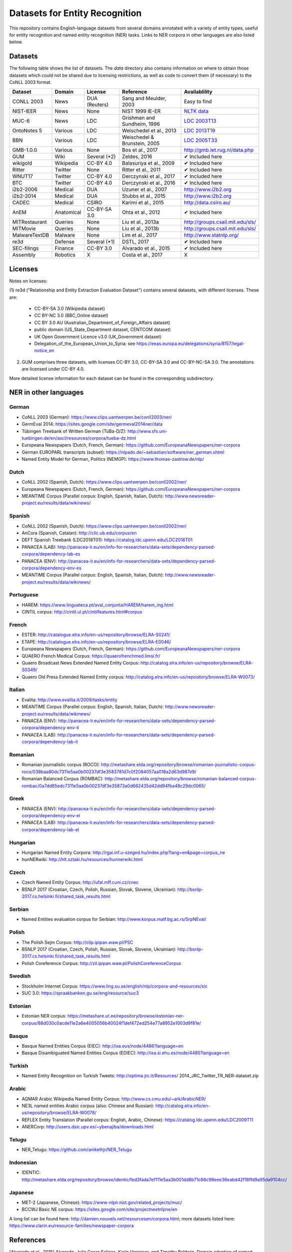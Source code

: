 ===============================
Datasets for Entity Recognition
===============================

This repository contains English-language datasets from several domains
annotated with a variety of entity types, useful for entity recognition and
named entity recognition (NER) tasks. Links to NER corpora in other languages
are also listed below.

Datasets
========

.. |check| unicode:: 0x2714

The following table shows the list of datasets. The `data` directory also
contains information on where to obtain those datasets which could not be shared
due to licensing restrictions, as well as code to convert them (if necessary)
to the CoNLL 2003 format.

============== =============== ======================= =============================== ==================================
Dataset         Domain            License                 Reference                       Availablility
============== =============== ======================= =============================== ==================================
CONLL 2003      News               DUA (Reuters)        Sang and Meulder, 2003          Easy to find
NIST-IEER       News               None                 NIST 1999 IE-ER                 `NLTK data <https://raw.githubusercontent.com/nltk/nltk_data/gh-pages/packages/corpora/ieer.zip>`_
MUC-6           News               LDC                  Grishman and Sundheim, 1996     `LDC 2003T13 <https://catalog.ldc.upenn.edu/LDC2003T13>`_
OntoNotes 5     Various            LDC                  Weischedel et al., 2013         `LDC 2013T19 <https://catalog.ldc.upenn.edu/LDC2013T19>`_
BBN             Various            LDC                  Weischedel & Brunstein, 2005    `LDC 2005T33 <https://catalog.ldc.upenn.edu/LDC2005T33>`_
GMB-1.0.0       Various            None                 Bos et al., 2017                `http://gmb.let.rug.nl/data.php <http://gmb.let.rug.nl/releases/gmb-1.0.0.zip>`_
GUM             Wiki               Several (*2)         Zeldes, 2016                    |check| Included here
wikigold        Wikipedia          CC-BY 4.0            Balasuriya et al., 2009         |check| Included here
Ritter          Twitter            None                 Ritter et al., 2011             |check| Included here
WNUT17          Twitter            CC-BY 4.0            Derczynski et al., 2017         |check| Included here
BTC             Twitter            CC-BY 4.0            Derczynski et al., 2016         |check| Included here
i2b2-2006       Medical            DUA                  Uzuner et al., 2007             `http://www.i2b2.org <https://www.i2b2.org/NLP/DataSets/Main.php>`_
i2b2-2014       Medical            DUA                  Stubbs et al., 2015             `http://www.i2b2.org <https://www.i2b2.org/NLP/DataSets/Main.php>`_
CADEC           Medical            CSIRO                Karimi et al., 2015             http://data.csiro.au/
AnEM            Anatomical         CC-BY-SA 3.0         Ohta et al., 2012               |check| Included here
MITRestaurant   Queries            None                 Liu et al., 2013a               `http://groups.csail.mit.edu/sls/ <https://groups.csail.mit.edu/sls/downloads/restaurant/>`_
MITMovie        Queries            None                 Liu et al., 2013b               `http://groups.csail.mit.edu/sls/ <https://groups.csail.mit.edu/sls/downloads/movie/>`_
MalwareTextDB   Malware            None                 Lim et al., 2017                http://www.statnlp.org/
re3d            Defense            Several (*1)         DSTL, 2017                      |check| Included here
SEC-filings     Finance            CC-BY 3.0            Alvarado et al., 2015           |check| Included here
Assembly        Robotics           X                    Costa et al., 2017              X
============== =============== ======================= =============================== ==================================

Licenses
========

Notes on licenses:

(1) re3d ("Relationship and Entity Extraction Evaluation Dataset") contains
several datasets, with different licenses. These are:

  - CC-BY-SA 3.0 (Wikipedia dataset)
  - CC BY-NC 3.0 (BBC_Online dataset)
  - CC BY 3.0 AU (Australian_Department_of_Foreign_Affairs dataset)
  - public domain (US_State_Department dataset, CENTCOM dataset)
  - UK Open Government Licence v3.0 (UK_Government dataset)
  - Delegation_of_the_European_Union_to_Syria: see
    https://eeas.europa.eu/delegations/syria/8157/legal-notice_en

(2) GUM comprises three datasets, with licenses CC-BY 3.0, CC-BY-SA 3.0 and
    CC-BY-NC-SA 3.0. The annotations are licensed under CC-BY 4.0.

More detailed license information for each dataset can be found in
the corresponding subdirectory.

NER in other languages
======================

German
------

- CoNLL 2003 (German): https://www.clips.uantwerpen.be/conll2003/ner/
- GermEval 2014: https://sites.google.com/site/germeval2014ner/data
- Tübingen Treebank of Written German (TüBa-D/Z): http://www.sfs.uni-tuebingen.de/en/ascl/resources/corpora/tueba-dz.html
- Europeana Newspapers (Dutch, French, German): https://github.com/EuropeanaNewspapers/ner-corpora
- German EUROPARL transcripts (subset): https://nlpado.de/~sebastian/software/ner_german.shtml
- Named Entity Model for German, Politics (NEMGP): https://www.thomas-zastrow.de/nlp/

Dutch
-----

- CoNLL 2002 (Spanish, Dutch): https://www.clips.uantwerpen.be/conll2002/ner/
- Europeana Newspapers (Dutch, French, German): https://github.com/EuropeanaNewspapers/ner-corpora
- MEANTIME Corpus (Parallel corpus: English, Spanish, Italian, Dutch): http://www.newsreader-project.eu/results/data/wikinews/

Spanish
-------

- CoNLL 2002 (Spanish, Dutch): https://www.clips.uantwerpen.be/conll2002/ner/
- AnCora (Spanish, Catalan): http://clic.ub.edu/corpus/en
- DEFT Spanish Treebank (LDC2018T01): https://catalog.ldc.upenn.edu/LDC2018T01
- PANACEA (LAB): http://panacea-lr.eu/en/info-for-researchers/data-sets/dependency-parsed-corpora/dependency-lab-es
- PANACEA (ENV): http://panacea-lr.eu/en/info-for-researchers/data-sets/dependency-parsed-corpora/dependency-env-es
- MEANTIME Corpus (Parallel corpus: English, Spanish, Italian, Dutch): http://www.newsreader-project.eu/results/data/wikinews/

Portuguese
----------

- HAREM: https://www.linguateca.pt/aval_conjunta/HAREM/harem_ing.html
- CINTIL corpus: http://cintil.ul.pt/cintilfeatures.html#corpus

French
------

- ESTER: http://catalogue.elra.info/en-us/repository/browse/ELRA-S0241/
- ETAPE: http://catalogue.elra.info/en-us/repository/browse/ELRA-E0046/
- Europeana Newspapers (Dutch, French, German): https://github.com/EuropeanaNewspapers/ner-corpora
- QUAERO French Medical Corpus: https://quaerofrenchmed.limsi.fr/
- Quaero Broadcast News Extended Named Entity Corpus: http://catalog.elra.info/en-us/repository/browse/ELRA-S0349/
- Quaero Old Press Extended Named Entity corpus: http://catalog.elra.info/en-us/repository/browse/ELRA-W0073/ 

Italian
-------

- Evalita: http://www.evalita.it/2009/tasks/entity
- MEANTIME Corpus (Parallel corpus: English, Spanish, Italian, Dutch): http://www.newsreader-project.eu/results/data/wikinews/
- PANACEA (ENV): http://panacea-lr.eu/en/info-for-researchers/data-sets/dependency-parsed-corpora/dependency-env-it
- PANACEA (LAB): http://panacea-lr.eu/en/info-for-researchers/data-sets/dependency-parsed-corpora/dependency-lab-it

Romanian
--------

- Romanian journalistic corpus (ROCO): http://metashare.elda.org/repository/browse/romanian-journalistic-corpus-roco/038baa80dc7311e5aa0b00237df3e3583781d7c0f2084057aa018a2d63d987e9/
- Romanian Balanced Corpus (ROMBAC): http://metashare.elda.org/repository/browse/romanian-balanced-corpus-rombac/0a7dd85edc7311e5aa0b00237df3e35873a0d662435d42dd94fba48c29dc0065/

Greek
-----

- PANACEA (ENV): http://panacea-lr.eu/en/info-for-researchers/data-sets/dependency-parsed-corpora/dependency-env-el
- PANACEA (LAB): http://panacea-lr.eu/en/info-for-researchers/data-sets/dependency-parsed-corpora/dependency-lab-el

Hungarian
---------

- Hungarian Named Entity Corpora: http://rgai.inf.u-szeged.hu/index.php?lang=en&page=corpus_ne
- hunNERwiki: http://hlt.sztaki.hu/resources/hunnerwiki.html

Czech
-----

- Czech Named Entity Corpus: http://ufal.mff.cuni.cz/cnec
- BSNLP 2017 (Croatian, Czech, Polish, Russian, Slovak, Slovene, Ukrainian): http://bsnlp-2017.cs.helsinki.fi/shared_task_results.html

Serbian
-------

- Named Entities evaluation corpus for Serbian: http://www.korpus.matf.bg.ac.rs/SrpNEval/

Polish
------

- The Polish Sejm Corpus: http://clip.ipipan.waw.pl/PSC
- BSNLP 2017 (Croatian, Czech, Polish, Russian, Slovak, Slovene, Ukrainian): http://bsnlp-2017.cs.helsinki.fi/shared_task_results.html
- Polish Coreference Corpus: http://zil.ipipan.waw.pl/PolishCoreferenceCorpus

Swedish
-------

- Stockholm Internet Corpus: https://www.ling.su.se/english/nlp/corpora-and-resources/sic
- SUC 3.0: https://spraakbanken.gu.se/eng/resource/suc3

Estonian
--------

- Estonian NER corpus: https://metashare.ut.ee/repository/browse/estonian-ner-corpus/88d030c0acde11e2a6e4005056b40024f1def472ed254e77a8952e1003d9f81e/

Basque
------

- Basque Named Entities Corpus (EIEC): http://ixa.eus/node/4486?language=en
- Basque Disambiguated Named Entities Corpus (EDIEC): http://ixa.si.ehu.es/node/4485?language=en

Turkish
-------

- Named Entity Recognition on Turkish Tweets: http://optima.jrc.it/Resources/ 2014_JRC_Twitter_TR_NER-dataset.zip

Arabic
------

- AQMAR Arabic Wikipedia Named Entity Corpus: http://www.cs.cmu.edu/~ark/ArabicNER/
- NE3L named entities Arabic corpus (also: Chinese and Russian): http://catalog.elra.info/en-us/repository/browse/ELRA-W0078/
- REFLEX Entity Translation (Parallel corpus: English, Arabic, Chinese): https://catalog.ldc.upenn.edu/LDC2009T11
- ANERCorp: http://users.dsic.upv.es/~ybenajiba/downloads.html

Telugu
------

- NER_Telugu: https://github.com/anikethjr/NER_Telugu

Indonesian
----------

- IDENTIC: http://metashare.elda.org/repository/browse/identic/fed3fada7ef111e5aa3b001dd8b71c66c98eee36eabd42f18ffd9a95da9104cc/

Japanese
--------

- MET-2 (Japanese, Chinese): https://www-nlpir.nist.gov/related_projects/muc/
- BCCWJ Basic NE corpus: https://sites.google.com/site/projectnextnlpne/en

A long list can be found here: http://damien.nouvels.net/resourcesen/corpora.html; more datasets listed here: https://www.clarin.eu/resource-families/newspaper-corpora

References
==========

[Alvarado et al., 2015] Alvarado, Julio Cesar Salinas, Karin Verspoor,
and Timothy Baldwin. Domain adaption of named entity recognition to support
credit risk assessment. In Proceedings of the Australasian Language Technology
Association Workshop 2015, pp. 84-90. 2015.
Accessed: August 2018.

[Balasuriya et al., 2009] Balasuriya, Dominic, Nicky Ringland, Joel Nothman,
Tara Murphy, and James R. Curran. Named entity recognition in wikipedia. In
Proceedings of the 2009 Workshop on The People's Web Meets NLP: Collaboratively
Constructed Semantic Resources, pp. 10-18. Association for Computational
Linguistics, 2009

[Bos et al., 2017] Bos, Johan, Valerio Basile, Kilian Evang,
Noortje J. Venhuizen, and Johannes Bjerva. The Groningen meaning bank.
In Handbook of linguistic annotation, pp. 463-496. Springer, Dordrecht, 2017.

[Derczynski et al., 2016] Derczynski, Leon, Kalina Bontcheva, and Ian Roberts.
Broad twitter corpus: A diverse named entity recognition resource. In
Proceedings of COLING 2016, the 26th International Conference on Computational
Linguistics: Technical Papers, pp. 1169-1179. 2016.
Available from: https://github.com/GateNLP/broad_twitter_corpus
Accessed: August 2018.

[Derczynski et al., 2017] Leon Derczynski, Eric Nichols, Marieke van Erp,
Nut Limsopatham (2017) Results of the WNUT2017 Shared Task on Novel and
Emerging Entity Recognition, in Proceedings of the 3rd Workshop on Noisy,
User-generated Text.
Available at: https://noisy-text.github.io/2017/emerging-rare-entities.html

[DSTL, 2017] Defence Science and Technology Laboratory. 2017. Relationship and
Entity Extraction Evaluation Dataset.  https://github.com/dstl/re3d.
Accessed: January 2018.

[Grishman and Sundheim, 1996] Ralph Grishman and Beth Sundheim. 1996.
Message understanding conference- 6: A brief history. In COLING 1996 Volume 1:
The 16th International Conference on Computational Linguistics.

[Karimi et al., 2015] Sarvnaz Karimi, Alejandro Metke-Jimenez, Madonna Kemp,
and Chen Wang. 2015. Cadec: A corpus of adverse drug event annotations.
Journal of biomedical informatics, 55:73-81. Available at https://data.csiro.au
Accessed: November 2017.

[Lim et al., 2017] Lim, Swee Kiat, Aldrian Obaja Muis, Wei Lu, and
Chen Hui Ong. MalwareTextDB: A database for annotated malware articles.
In Proceedings of the 55th Annual Meeting of the Association for Computational
Linguistics (Volume 1: Long Papers), vol. 1, pp. 1557-1567. 2017.

[Liu et al., 2013a] Jingjing Liu, Panupong Pasupat, Scott Cyphers, and
Jim Glass. 2013. Asgard: A portable architecture for multilingual dialogue
systems. In Acoustics, Speech and Signal Processing (ICASSP), 2013 IEEE
International Conference on, pages 8386-8390. IEEE.
Available at https://groups.csail.mit.edu/sls/downloads/restaurant/
Accessed: January 2018

[Liu et al., 2013b] Jingjing Liu, Panupong Pasupat, Yining Wang, Scott Cyphers,
and Jim Glass. 2013. Query understanding enhanced by hierarchical parsing
structures. In Automatic Speech Recognition and Understanding (ASRU),
2013 IEEE Workshop on, pages 72-77. IEEE.
Available at https://groups.csail.mit.edu/sls/downloads/movie/
We used the trivia10k13 portion. Accessed: January 2018

[NIST, 1999 IE-ER] NIST. 1999. Information Extraction - Entity Recognition
Evaluation. http://www.nist.gov/speech/tests/ieer/er_99/er_99.htm.
The newswire development test data only (included in the NLTK package).

[Ohta et al., 2012] Tomoko Ohta, Sampo Pyysalo, Jun'ichi Tsujii and Sophia
Ananiadou. 2012. Open-domain Anatomical Entity Mention Detection. In
Proceedings of ACL 2012 Workshop on Detecting Structure in Scholarly Discourse
(DSSD), pp. 27-36.
Available at: http://www.nactem.ac.uk/anatomy/ and
https://github.com/openbiocorpora/anem Accessed: November 2017.

[Ritter et al., 2011] Alan Ritter, Sam Clark, Mausam, and Oren Etzioni. 2011.
Named entity recognition in tweets: An experimental study. In Proceedings of
the 2011 Conference on Empirical Methods in Natural Language Processing,
pages 1524-1534, Edinburgh, Scotland, UK., July. Association for Computational
Linguistics.
Accessed January 2018.

[Sang and Meulder, 2003] Erik F. Tjong Kim Sang and Fien De Meulder. 2003.
Introduction to the CoNLL-2003 shared task: Languageindependent named entity
recognition. In Proceedings of the Seventh Conference on Natural Language
Learning at HLT-NAACL 2003.

[Stubbs et al., 2015] Amber Stubbs and Ozlem Uzuner. 2015. Annotating
longitudinal clinical narratives for de-identification: The 2014 i2b2/UTHealth
corpus. Journal of biomedical informatics, 58:S20-S29. Available at
https://www.i2b2.org/NLP/DataSets/ Accessed: February 2018.

[Uzuner et al., 2007] Ozlem Uzuner, Yuan Luo, and Peter Szolovits. 2007.
Evaluating the state-of-the-art in automatic de-identification. Journal of the
American Medical Informatics Association, 14(5):550-563. Available at
https://www.i2b2.org/NLP/DataSets/ Accessed: February 2018.

[Weischedel and Brunstein, 2005] Ralph Weischedel and Ada Brunstein. 2005.
BBN pronoun coreference and entity type corpus. Linguistic Data Consortium,
Philadelphia.

[Weischedel et al., 2013] Weischedel, Ralph, Martha Palmer, Mitchell Marcus,
Eduard Hovy, Sameer Pradhan, Lance Ramshaw, Nianwen Xue et al. Ontonotes
release 5.0 ldc2013t19. Linguistic Data Consortium, Philadelphia, PA (2013).

[Zeldes, 2017] Amir Zeldes. 2017. The GUM corpus: creating multilayer
resources in the classroom. Language Resources and Evaluation, 51(3):581-612.
Available at https://github.com/amir-zeldes/gum/tree/master/coref/tsv/
Accessed: November 2017.
